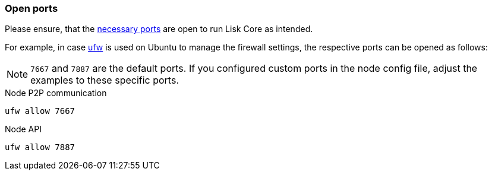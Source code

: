 === Open ports

Please ensure, that the xref:ROOT::understand-blockchain/mainchain.adoc[necessary ports] are open to run Lisk Core as intended.

For example, in case https://wiki.ubuntu.com/UncomplicatedFirewall[ufw^] is used on Ubuntu to manage the firewall settings, the respective ports can be opened as follows:

NOTE: `7667` and `7887` are the default ports.
If you configured custom ports in the node config file, adjust the examples to these specific ports.

.Node P2P communication
[source,bash]
----
ufw allow 7667
----

.Node API
[source,bash]
----
ufw allow 7887
----


